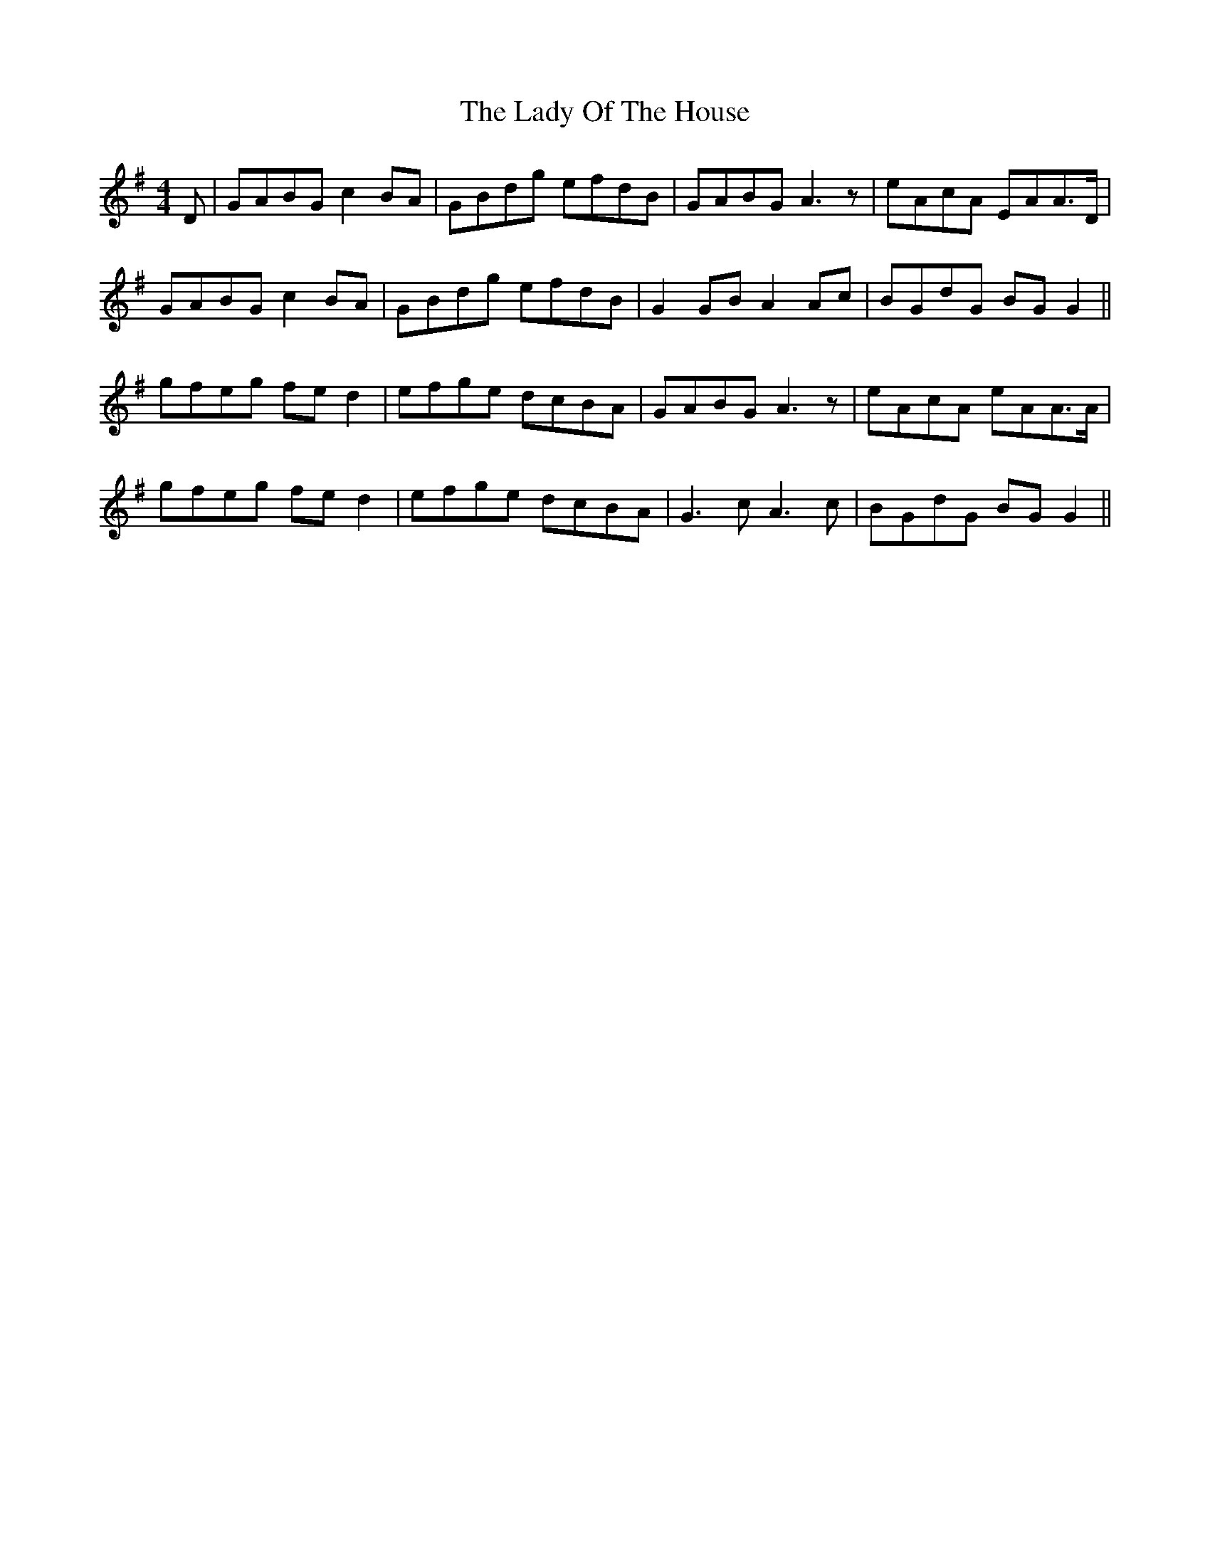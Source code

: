 X: 22587
T: Lady Of The House, The
R: reel
M: 4/4
K: Gmajor
D|GABG c2 BA|GBdg efdB|GABG A3 z|eAcA EAA>D|
GABG c2 BA|GBdg efdB|G2 GB A2 Ac|BGdG BG G2||
gfeg fe d2|efge dcBA|GABG A3 z|eAcA eAA>A|
gfeg fe d2|efge dcBA|G3c A3c|BGdG BG G2||

